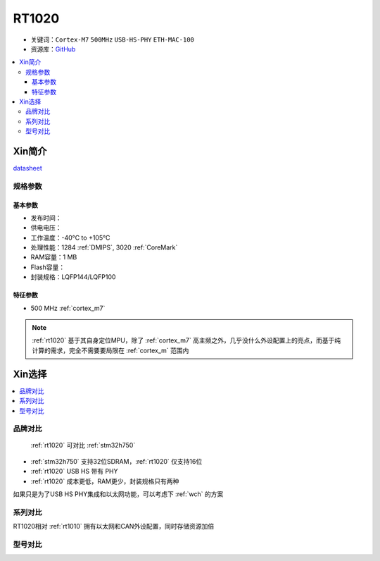 
.. _rt1020:

RT1020
=============

* 关键词：``Cortex-M7`` ``500MHz`` ``USB-HS-PHY`` ``ETH-MAC-100``
* 资源库：`GitHub <https://github.com/SoCXin/RT1020>`_

.. contents::
    :local:

Xin简介
-----------

.. image:: ./images/RT1020.png
    :target: https://www.nxp.com/products/processors-and-microcontrollers/arm-microcontrollers/i-mx-rt-crossover-mcus/i-mx-rt1020-crossover-mcu-with-arm-cortex-m7-core:i.MX-RT1020

`datasheet <https://www.nxp.com.cn/docs/en/data-sheet/IMXRT1010IEC.pdf>`_


规格参数
~~~~~~~~~~~

基本参数
^^^^^^^^^^^

* 发布时间：
* 供电电压：
* 工作温度：-40°C to +105°C
* 处理性能：1284 :ref:`DMIPS`, 3020 :ref:`CoreMark`
* RAM容量：1 MB
* Flash容量：
* 封装规格：LQFP144/LQFP100

.. image:: ./images/RT1020p.png
    :target: https://www.nxp.com.cn/docs/en/data-sheet/IMXRT1020IEC.pdf

特征参数
^^^^^^^^^^^

* 500 MHz :ref:`cortex_m7`

.. note::
    :ref:`rt1020` 基于其自身定位MPU，除了 :ref:`cortex_m7` 高主频之外，几乎没什么外设配置上的亮点，而基于纯计算的需求，完全不需要要局限在 :ref:`cortex_m` 范围内


Xin选择
-----------

.. contents::
    :local:

品牌对比
~~~~~~~~~

 :ref:`rt1020` 可对比 :ref:`stm32h750`

* :ref:`stm32h750` 支持32位SDRAM，:ref:`rt1020` 仅支持16位
* :ref:`rt1020` USB HS 带有 PHY
* :ref:`rt1020` 成本更低，RAM更少，封装规格只有两种

如果只是为了USB HS PHY集成和以太网功能，可以考虑下 :ref:`wch` 的方案


系列对比
~~~~~~~~~~

RT1020相对 :ref:`rt1010` 拥有以太网和CAN外设配置，同时存储资源加倍

.. image:: ./images/RT.png
    :target: https://www.nxp.com/products/processors-and-microcontrollers/arm-microcontrollers/i-mx-rt-crossover-mcus:IMX-RT-SERIES


型号对比
~~~~~~~~~
